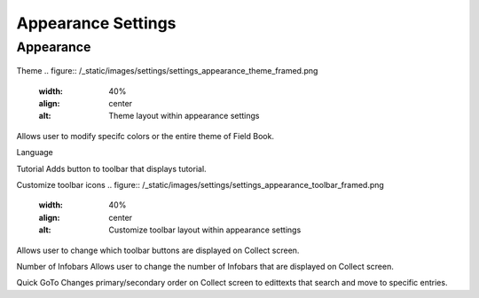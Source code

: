Appearance Settings
===================

Appearance
----------
.. figure:: /_static/images/settings/settings_appearance_framed.png
   :width: 40%
   :align: center
   :alt: Appearance settings screen layout

Theme
.. figure:: /_static/images/settings/settings_appearance_theme_framed.png
   :width: 40%
   :align: center
   :alt: Theme layout within appearance settings
Allows user to modify specifc colors or the entire theme of Field Book.

Language

Tutorial
Adds button to toolbar that displays tutorial.

Customize toolbar icons
.. figure:: /_static/images/settings/settings_appearance_toolbar_framed.png
   :width: 40%
   :align: center
   :alt: Customize toolbar layout within appearance settings
Allows user to change which toolbar buttons are displayed on Collect screen.

Number of Infobars
Allows user to change the number of Infobars that are displayed on Collect screen.

Quick GoTo
Changes primary/secondary order on Collect screen to edittexts that search and move to specific entries.
